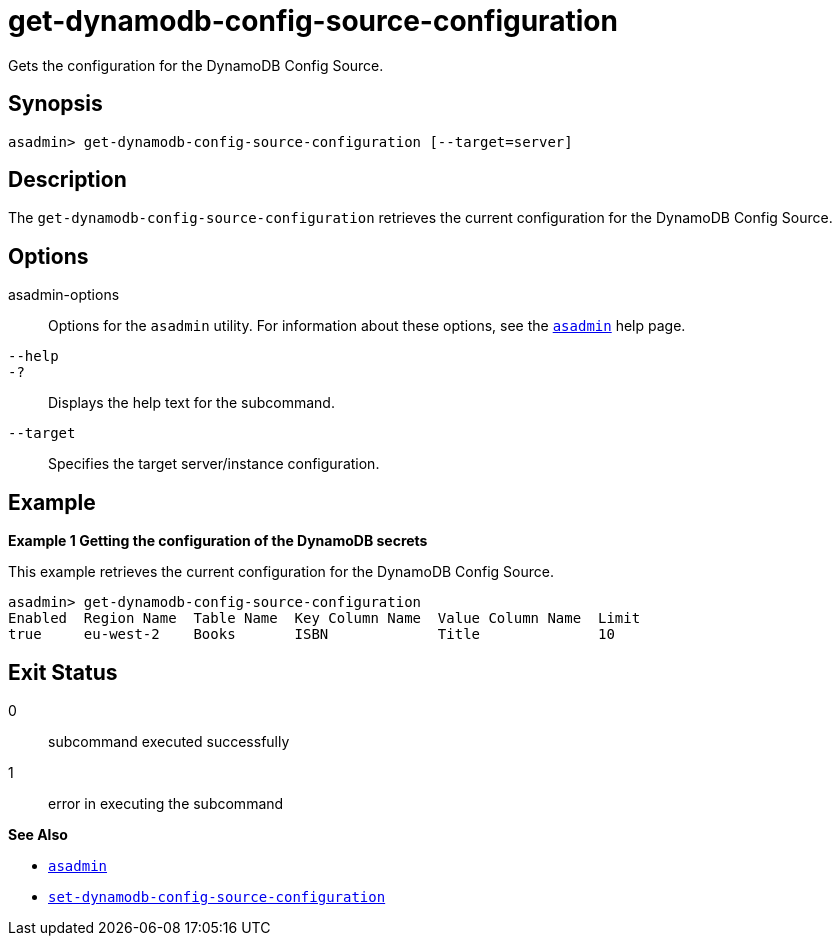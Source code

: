 [[get-dynamodb-config-source-configuration]]
= get-dynamodb-config-source-configuration

Gets the configuration for the DynamoDB Config Source.

[[synopsis]]
== Synopsis

[source,shell]
----
asadmin> get-dynamodb-config-source-configuration [--target=server]
----

[[description]]
== Description

The `get-dynamodb-config-source-configuration` retrieves the current configuration for the DynamoDB Config Source.

[[options]]
== Options

asadmin-options::
Options for the `asadmin` utility. For information about these options, see the xref:Technical Documentation/Payara Server Documentation/Command Reference/asadmin.adoc#asadmin-1m[`asadmin`] help page.
`--help`::
`-?`::
Displays the help text for the subcommand.

`--target`::
Specifies the target server/instance configuration.

[[examples]]
== Example

*Example 1 Getting the configuration of the DynamoDB secrets*

This example retrieves the current configuration for the DynamoDB Config Source.

[source,shell]
----
asadmin> get-dynamodb-config-source-configuration
Enabled  Region Name  Table Name  Key Column Name  Value Column Name  Limit
true     eu-west-2    Books       ISBN             Title              10
----

[[exit-status]]
== Exit Status

0::
subcommand executed successfully
1::
error in executing the subcommand

*See Also*

* xref:Technical Documentation/Payara Server Documentation/Command Reference/asadmin.adoc#asadmin-1m[`asadmin`]
* xref:Technical Documentation/Payara Server Documentation/Command Reference/set-dynamodb-config-source-configuration.adoc#set-dynamodb-config-source-configuration[`set-dynamodb-config-source-configuration`]

